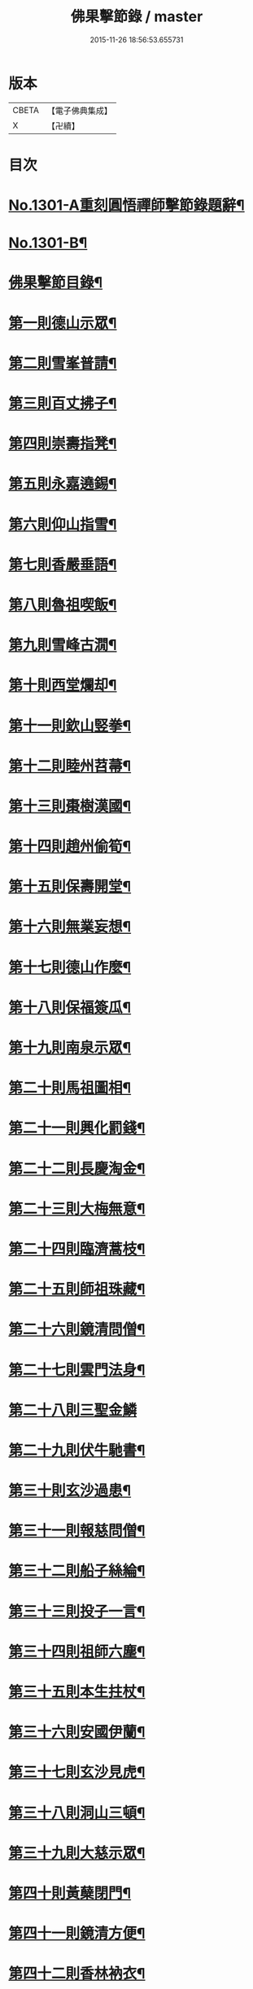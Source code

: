 #+TITLE: 佛果擊節錄 / master
#+DATE: 2015-11-26 18:56:53.655731
* 版本
 |     CBETA|【電子佛典集成】|
 |         X|【卍續】    |

* 目次
* [[file:KR6q0249_001.txt::001-0226a1][No.1301-A重刻圓悟禪師擊節錄題辭¶]]
* [[file:KR6q0249_001.txt::001-0226a7][No.1301-B¶]]
* [[file:KR6q0249_001.txt::0226b8][佛果擊節目錄¶]]
* [[file:KR6q0249_001.txt::0227a5][第一則德山示眾¶]]
* [[file:KR6q0249_001.txt::0227c20][第二則雪峯普請¶]]
* [[file:KR6q0249_001.txt::0228a16][第三則百丈拂子¶]]
* [[file:KR6q0249_001.txt::0228c23][第四則崇壽指凳¶]]
* [[file:KR6q0249_001.txt::0229a10][第五則永嘉遶錫¶]]
* [[file:KR6q0249_001.txt::0229b17][第六則仰山指雪¶]]
* [[file:KR6q0249_001.txt::0229c16][第七則香嚴垂語¶]]
* [[file:KR6q0249_001.txt::0230a23][第八則魯祖喫飯¶]]
* [[file:KR6q0249_001.txt::0230b20][第九則雪峰古㵎¶]]
* [[file:KR6q0249_001.txt::0231a15][第十則西堂爛却¶]]
* [[file:KR6q0249_001.txt::0231b8][第十一則欽山竪拳¶]]
* [[file:KR6q0249_001.txt::0231c4][第十二則睦州苕菷¶]]
* [[file:KR6q0249_001.txt::0232a4][第十三則棗樹漢國¶]]
* [[file:KR6q0249_001.txt::0232b18][第十四則趙州偷筍¶]]
* [[file:KR6q0249_001.txt::0232c19][第十五則保壽開堂¶]]
* [[file:KR6q0249_001.txt::0233c2][第十六則無業妄想¶]]
* [[file:KR6q0249_001.txt::0233c24][第十七則德山作麼¶]]
* [[file:KR6q0249_001.txt::0234b5][第十八則保福簽瓜¶]]
* [[file:KR6q0249_001.txt::0234c6][第十九則南泉示眾¶]]
* [[file:KR6q0249_001.txt::0235a4][第二十則馬祖圖相¶]]
* [[file:KR6q0249_001.txt::0235a17][第二十一則興化罰錢¶]]
* [[file:KR6q0249_001.txt::0235c23][第二十二則長慶淘金¶]]
* [[file:KR6q0249_001.txt::0236b11][第二十三則大梅無意¶]]
* [[file:KR6q0249_001.txt::0236b23][第二十四則臨濟蒿枝¶]]
* [[file:KR6q0249_001.txt::0237a7][第二十五則師祖珠藏¶]]
* [[file:KR6q0249_001.txt::0237b2][第二十六則鏡清問僧¶]]
* [[file:KR6q0249_001.txt::0237b11][第二十七則雲門法身¶]]
* [[file:KR6q0249_001.txt::0237b24][第二十八則三聖金鱗]]
* [[file:KR6q0249_001.txt::0237c15][第二十九則伏牛馳書¶]]
* [[file:KR6q0249_001.txt::0238a12][第三十則玄沙過患¶]]
* [[file:KR6q0249_001.txt::0238b3][第三十一則報慈問僧¶]]
* [[file:KR6q0249_001.txt::0238b18][第三十二則船子絲綸¶]]
* [[file:KR6q0249_001.txt::0238c7][第三十三則投子一言¶]]
* [[file:KR6q0249_001.txt::0238c24][第三十四則祖師六塵¶]]
* [[file:KR6q0249_001.txt::0239a19][第三十五則本生拄杖¶]]
* [[file:KR6q0249_001.txt::0239b21][第三十六則安國伊蘭¶]]
* [[file:KR6q0249_001.txt::0239c11][第三十七則玄沙見虎¶]]
* [[file:KR6q0249_002.txt::002-0240a10][第三十八則洞山三頓¶]]
* [[file:KR6q0249_002.txt::0240c4][第三十九則大慈示眾¶]]
* [[file:KR6q0249_002.txt::0241a21][第四十則黃蘖閉門¶]]
* [[file:KR6q0249_002.txt::0241b9][第四十一則鏡清方便¶]]
* [[file:KR6q0249_002.txt::0241c8][第四十二則香林衲衣¶]]
* [[file:KR6q0249_002.txt::0241c24][第四十三則本仁示眾¶]]
* [[file:KR6q0249_002.txt::0242a16][第四十四則國師三喚¶]]
* [[file:KR6q0249_002.txt::0242a24][第四十五則投子抑逼]]
* [[file:KR6q0249_002.txt::0242b16][第四十六則雲門示眾¶]]
* [[file:KR6q0249_002.txt::0242b24][第四十七則智門草鞋¶]]
* [[file:KR6q0249_002.txt::0242c11][第四十八則雪峰五棒¶]]
* [[file:KR6q0249_002.txt::0242c24][第四十九則徑山一點]]
* [[file:KR6q0249_002.txt::0243a24][第五十則睦州擔板¶]]
* [[file:KR6q0249_002.txt::0243b11][第五十一則巴陵示眾¶]]
* [[file:KR6q0249_002.txt::0243b24][第五十二則則川摘茶¶]]
* [[file:KR6q0249_002.txt::0243c18][第五十三則雲門裂破¶]]
* [[file:KR6q0249_002.txt::0244a3][第五十四則睦州鉢囊¶]]
* [[file:KR6q0249_002.txt::0244a11][第五十五則雪峰三下¶]]
* [[file:KR6q0249_002.txt::0244a20][第五十六則南泉出世¶]]
* [[file:KR6q0249_002.txt::0244b15][第五十七則欽山恁麼¶]]
* [[file:KR6q0249_002.txt::0244c20][第五十八則玄沙問僧¶]]
* [[file:KR6q0249_002.txt::0245a10][第五十九則長慶羚羊¶]]
* [[file:KR6q0249_002.txt::0245a23][第六十則圓明示眾¶]]
* [[file:KR6q0249_002.txt::0245b10][第六十一則南院諸聖¶]]
* [[file:KR6q0249_002.txt::0245b23][第六十二則雪峰相見¶]]
* [[file:KR6q0249_002.txt::0245c15][第六十三則國師淨瓶¶]]
* [[file:KR6q0249_002.txt::0246a4][第六十四則茱萸看箭¶]]
* [[file:KR6q0249_002.txt::0246a21][第六十五則臨濟赴齋¶]]
* [[file:KR6q0249_002.txt::0246b23][第六十六則三角示眾¶]]
* [[file:KR6q0249_002.txt::0246c13][第六十七則巖頭跨門¶]]
* [[file:KR6q0249_002.txt::0247a4][第六十八則太原顧視¶]]
* [[file:KR6q0249_002.txt::0247a23][第六十九則雲門三病¶]]
* [[file:KR6q0249_002.txt::0247b16][第七十則鼓山示眾¶]]
* [[file:KR6q0249_002.txt::0247c11][第七十一則睦州毛端¶]]
* [[file:KR6q0249_002.txt::0248a4][第七十二則仰山坐次¶]]
* [[file:KR6q0249_002.txt::0248a24][第七十三則智門般若¶]]
* [[file:KR6q0249_002.txt::0248b18][第七十四則烏臼參堂¶]]
* [[file:KR6q0249_002.txt::0248c13][第七十五則雪峰天使¶]]
* [[file:KR6q0249_002.txt::0249a24][第七十六則大隨普賢]]
* [[file:KR6q0249_002.txt::0249b15][第七十七則雲門新羅¶]]
* [[file:KR6q0249_002.txt::0249b24][第七十八則北禪資福¶]]
* [[file:KR6q0249_002.txt::0249c11][第七十九則睦州示眾¶]]
* [[file:KR6q0249_002.txt::0250a6][第八十則玄沙圓相¶]]
* [[file:KR6q0249_002.txt::0250a21][第八十一則南泉賣身¶]]
* [[file:KR6q0249_002.txt::0250b12][第八十二則茱萸一橛¶]]
* [[file:KR6q0249_002.txt::0250b23][第八十三則夾山生死¶]]
* [[file:KR6q0249_002.txt::0250c16][第八十四則保福羚羊¶]]
* [[file:KR6q0249_002.txt::0250c24][第八十五則巴陵祖意]]
* [[file:KR6q0249_002.txt::0251a11][第八十六則趙州答話¶]]
* [[file:KR6q0249_002.txt::0251b6][第八十七則躭源辭師¶]]
* [[file:KR6q0249_002.txt::0251b16][第八十八則溈仰田中¶]]
* [[file:KR6q0249_002.txt::0251c13][第八十九則雪峰覆船¶]]
* [[file:KR6q0249_002.txt::0252a4][第九十則保福扶犁¶]]
* [[file:KR6q0249_002.txt::0252a22][第九十一則大梅鼯鼠¶]]
* [[file:KR6q0249_002.txt::0252b14][第九十二則趙州般若¶]]
* [[file:KR6q0249_002.txt::0252b24][第九十三則德山托鉢]]
* [[file:KR6q0249_002.txt::0253a4][第九十四則雪峰古鏡¶]]
* [[file:KR6q0249_002.txt::0253a17][第九十五則洞山衣鉢¶]]
* [[file:KR6q0249_002.txt::0253b10][第九十六則投子三星¶]]
* [[file:KR6q0249_002.txt::0253c2][第九十七則洛浦伏膺¶]]
* [[file:KR6q0249_002.txt::0254a2][第九十八則香嚴仙陀¶]]
* [[file:KR6q0249_002.txt::0254a9][第九十九則風穴離微¶]]
* [[file:KR6q0249_002.txt::0254a23][第百則古德沙水¶]]
* 卷
** [[file:KR6q0249_001.txt][佛果擊節錄 1]]
** [[file:KR6q0249_002.txt][佛果擊節錄 2]]
